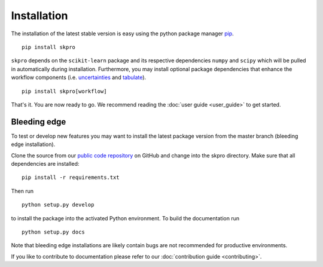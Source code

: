 Installation
************

The installation of the latest stable version is easy using the python package manager `pip`_. ::

    pip install skpro

``skpro`` depends on the ``scikit-learn`` package and its respective dependencies ``numpy`` and ``scipy`` which will be pulled in automatically during installation.
Furthermore, you may install optional package dependencies that enhance the workflow components (i.e. `uncertainties`_ and `tabulate`_). ::

    pip install skpro[workflow]

That's it. You are now ready to go. We recommend reading the :doc:`user guide <user_guide>` to get started.

Bleeding edge
^^^^^^^^^^^^^

To test or develop new features you may want to install the latest package version from the master branch (bleeding edge installation).

Clone the source from our `public code repository`_ on GitHub and change into the skpro directory. Make sure that all dependencies are installed: ::

    pip install -r requirements.txt

Then run ::

    python setup.py develop

to install the package into the activated Python environment. To build the documentation run ::

    python setup.py docs

Note that bleeding edge installations are likely contain bugs are not recommended for productive environments.

If you like to contribute to documentation please refer to our :doc:`contribution guide <contributing>`.


.. _pip: http://www.pip-installer.org/
.. _uncertainties: http://pythonhosted.org/uncertainties/
.. _tabulate: https://pypi.python.org/pypi/tabulate
.. _public code repository: https://github.com/alan-turing-institute/skpro